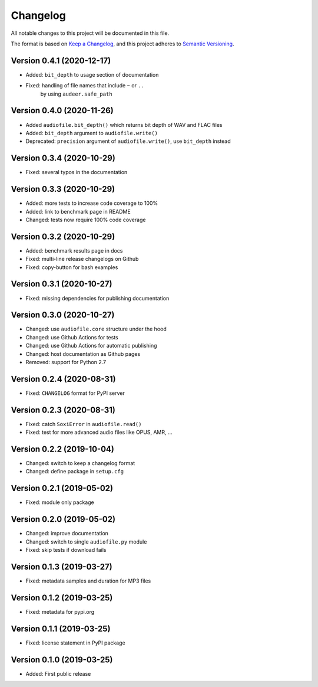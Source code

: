 Changelog
=========

All notable changes to this project will be documented in this file.

The format is based on `Keep a Changelog`_,
and this project adheres to `Semantic Versioning`_.


Version 0.4.1 (2020-12-17)
--------------------------

* Added: ``bit_depth`` to usage section of documentation
* Fixed: handling of file names that include ``~`` or ``..``
    by using ``audeer.safe_path``


Version 0.4.0 (2020-11-26)
--------------------------

* Added ``audiofile.bit_depth()``
  which returns bit depth of WAV and FLAC files
* Added: ``bit_depth`` argument to ``audiofile.write()``
* Deprecated: ``precision`` argument of ``audiofile.write()``,
  use ``bit_depth`` instead


Version 0.3.4 (2020-10-29)
--------------------------

* Fixed: several typos in the documentation


Version 0.3.3 (2020-10-29)
--------------------------

* Added: more tests to increase code coverage to 100%
* Added: link to benchmark page in README
* Changed: tests now require 100% code coverage


Version 0.3.2 (2020-10-29)
--------------------------

* Added: benchmark results page in docs
* Fixed: multi-line release changelogs on Github
* Fixed: copy-button for bash examples


Version 0.3.1 (2020-10-27)
--------------------------

* Fixed: missing dependencies for publishing documentation


Version 0.3.0 (2020-10-27)
--------------------------

* Changed: use ``audiofile.core`` structure under the hood
* Changed: use Github Actions for tests
* Changed: use Github Actions for automatic publishing
* Changed: host documentation as Github pages
* Removed: support for Python 2.7


Version 0.2.4 (2020-08-31)
--------------------------

* Fixed: ``CHANGELOG`` format for PyPI server


Version 0.2.3 (2020-08-31)
--------------------------

* Fixed: catch ``SoxiError`` in ``audiofile.read()``
* Fixed: test for more advanced audio files like OPUS, AMR, ...


Version 0.2.2 (2019-10-04)
--------------------------

* Changed: switch to keep a changelog format
* Changed: define package in ``setup.cfg``


Version 0.2.1 (2019-05-02)
--------------------------

* Fixed: module only package


Version 0.2.0 (2019-05-02)
--------------------------

* Changed: improve documentation
* Changed: switch to single ``audiofile.py`` module
* Fixed: skip tests if download fails


Version 0.1.3 (2019-03-27)
--------------------------

* Fixed: metadata samples and duration for MP3 files


Version 0.1.2 (2019-03-25)
--------------------------

* Fixed: metadata for pypi.org


Version 0.1.1 (2019-03-25)
--------------------------

* Fixed: license statement in PyPI package


Version 0.1.0 (2019-03-25)
--------------------------

* Added: First public release


.. _Keep a Changelog: https://keepachangelog.com/en/1.0.0/
.. _Semantic Versioning: https://semver.org/spec/v2.0.0.html
